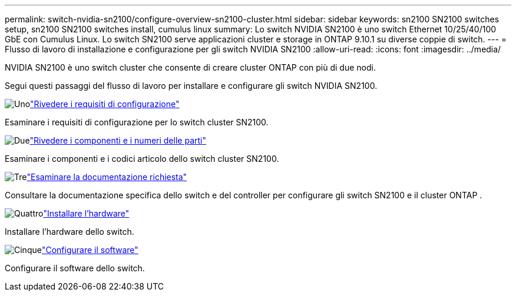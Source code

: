 ---
permalink: switch-nvidia-sn2100/configure-overview-sn2100-cluster.html 
sidebar: sidebar 
keywords: sn2100 SN2100 switches setup, sn2100 SN2100 switches install, cumulus linux 
summary: Lo switch NVIDIA SN2100 è uno switch Ethernet 10/25/40/100 GbE con Cumulus Linux. Lo switch SN2100 serve applicazioni cluster e storage in ONTAP 9.10.1 su diverse coppie di switch. 
---
= Flusso di lavoro di installazione e configurazione per gli switch NVIDIA SN2100
:allow-uri-read: 
:icons: font
:imagesdir: ../media/


[role="lead"]
NVIDIA SN2100 è uno switch cluster che consente di creare cluster ONTAP con più di due nodi.

Segui questi passaggi del flusso di lavoro per installare e configurare gli switch NVIDIA SN2100.

.image:https://raw.githubusercontent.com/NetAppDocs/common/main/media/number-1.png["Uno"]link:configure-reqs-sn2100-cluster.html["Rivedere i requisiti di configurazione"]
[role="quick-margin-para"]
Esaminare i requisiti di configurazione per lo switch cluster SN2100.

.image:https://raw.githubusercontent.com/NetAppDocs/common/main/media/number-2.png["Due"]link:components-sn2100-cluster.html["Rivedere i componenti e i numeri delle parti"]
[role="quick-margin-para"]
Esaminare i componenti e i codici articolo dello switch cluster SN2100.

.image:https://raw.githubusercontent.com/NetAppDocs/common/main/media/number-3.png["Tre"]link:required-documentation-sn2100-cluster.html["Esaminare la documentazione richiesta"]
[role="quick-margin-para"]
Consultare la documentazione specifica dello switch e del controller per configurare gli switch SN2100 e il cluster ONTAP .

.image:https://raw.githubusercontent.com/NetAppDocs/common/main/media/number-4.png["Quattro"]link:install-hardware-workflow.html["Installare l'hardware"]
[role="quick-margin-para"]
Installare l'hardware dello switch.

.image:https://raw.githubusercontent.com/NetAppDocs/common/main/media/number-5.png["Cinque"]link:configure-software-overview-sn2100-cluster.html["Configurare il software"]
[role="quick-margin-para"]
Configurare il software dello switch.
